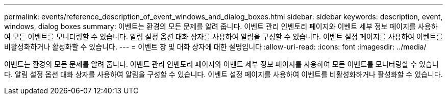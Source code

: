 ---
permalink: events/reference_description_of_event_windows_and_dialog_boxes.html 
sidebar: sidebar 
keywords: description, event, windows, dialog boxes 
summary: 이벤트는 환경의 모든 문제를 알려 줍니다. 이벤트 관리 인벤토리 페이지와 이벤트 세부 정보 페이지를 사용하여 모든 이벤트를 모니터링할 수 있습니다. 알림 설정 옵션 대화 상자를 사용하여 알림을 구성할 수 있습니다. 이벤트 설정 페이지를 사용하여 이벤트를 비활성화하거나 활성화할 수 있습니다. 
---
= 이벤트 창 및 대화 상자에 대한 설명입니다
:allow-uri-read: 
:icons: font
:imagesdir: ../media/


[role="lead"]
이벤트는 환경의 모든 문제를 알려 줍니다. 이벤트 관리 인벤토리 페이지와 이벤트 세부 정보 페이지를 사용하여 모든 이벤트를 모니터링할 수 있습니다. 알림 설정 옵션 대화 상자를 사용하여 알림을 구성할 수 있습니다. 이벤트 설정 페이지를 사용하여 이벤트를 비활성화하거나 활성화할 수 있습니다.
